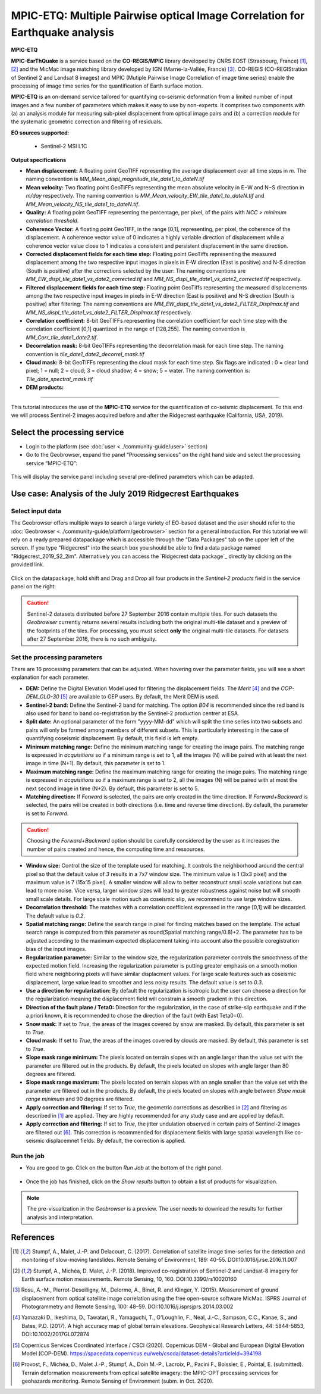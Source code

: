 MPIC-ETQ: Multiple Pairwise optical Image Correlation for Earthquake analysis
~~~~~~~~~~~~~~~~~~~~~~~~~~~~~~~~~~~~~~~~~~~~~~~~~~~~~~~~~~~~~~~~~~~~~~~~~~~~~~

.. image:: assets/tuto_mpicetq_logo_small.png

**MPIC-ETQ**

**MPIC-EarThQuake** is a service based on the **CO-REGIS/MPIC** library developed by CNRS EOST (Strasbourg, France) [1]_, [2]_ and the MicMac image matching library developed by IGN (Marne-la-Vallée, France) [3]_.
CO-REGIS (CO-REGIStration of Sentinel 2 and Landsat 8 images) and MPIC (Mutiple Pairwise Image Correlation of image time series) enable the processing of image time series for the quantification of Earth surface motion.



**MPIC-ETQ** is an on-demand service tailored for quantifying co-seismic deformation from a limited number of input images and a few number of parameters which makes it easy to use by non-experts.
It comprises two components with (a) an analysis module for measuring sub-pixel displacement from optical image pairs and (b) a correction module for the systematic geometric correction and filtering of residuals. 


**EO sources supported**:

    - Sentinel-2 MSI L1C

**Output specifications**

* **Mean displacement:** A floating point GeoTIFF representing the average displacement over all time steps in *m*. The naming convention is *MM_Mean_displ_magnitude_tile_date1_to_dateN.tif*
* **Mean velocity:** Two floating point GeoTIFFs representing the mean absolute velocity in E−W and N−S direction in *m/day* respectively. The naming convention is *MM_Mean_velocity_EW_tile_date1_to_dateN.tif* and *MM_Mean_velocity_NS_tile_date1_to_dateN.tif*.
* **Quality:** A floating point GeoTIFF representing the percentage, per pixel, of the pairs with *NCC > minimum correlation threshold*.
* **Coherence Vector:** A floating point GeoTIFF, in the range [0,1], representing, per pixel, the coherence of the displacement. A coherence vector value of 0 indicates a highly variable direction of displacement while a coherence vector value close to 1 indicates a consistent and persistent displacement in the same direction.

* **Corrected displacement fields for each time step:** Floating point GeoTiffs representing the measured displacement among the two respective input images in pixels in E-W direction (East is positive) and N-S direction (South is positive) after the corrections selected by the user: The naming conventions are *MM_EW_displ_tile_date1_vs_date2_corrected.tif* and *MM_NS_displ_tile_date1_vs_date2_corrected.tif* respectively.
* **Filtered displacement fields for each time step:** Floating point GeoTiffs representing the measured displacements among the two respective input images in pixels in E-W direction (East is positive) and N-S direction (South is positive) after filtering: The naming conventions are *MM_EW_displ_tile_date1_vs_date2_FILTER_Displmax.tif* and *MM_NS_displ_tile_date1_vs_date2_FILTER_Displmax.tif* respectively.
* **Correlation coefficient:**  8-bit GeoTIFFs representing the correlation coefficient for each time step with the correlation coefficient [0,1] quantized in the range of [128,255]. The naming convention is *MM_Corr_tile_date1_date2.tif*.
* **Decorrelation mask:**  8-bit GeoTIFFs representing the decorrelation mask for each time step. The naming convention is *tile_date1_date2_decorrel_mask.tif*

* **Cloud mask:** 8-bit GeoTIFFs representing the cloud mask for each time step. Six flags are indicated : 0 = clear land pixel; 1 = null; 2 = cloud; 3 = cloud shadow; 4 = snow; 5 = water. The naming convention is: *Tile_date_spectral_mask.tif*
* **DEM products:**


.. **Convention:** The displacement and the mean velocity products are displayed with this convention: With the **Forward** time direction, **Positive values** are towards the **South** and the **East**. With the **Forward+Backward** option, the products in the **Backward** direction will have opposite signs as compared to the ones in the **Forward** direction.


-----

This tutorial introduces the use of the **MPIC-ETQ** service for the quantification of co-seismic displacement. To this end we will process Sentinel-2 images acquired before and after the Ridgecrest earthquake (California, USA, 2019).

Select the processing service
=============================

* Login to the platform (see :doc:`user <../community-guide/user>` section)

* Go to the Geobrowser, expand the panel “Processing services” on the right hand side and select the processing service “MPIC-ETQ”:

.. figure:: assets/tuto_mpicetq_1.png
	:figclass: align-center
        :width: 750px
        :align: center

This will display the service panel including several pre-defined parameters which can be adapted.

.. figure:: assets/tuto_mpicetq_2.png
	:figclass: align-center
        :width: 750px
        :align: center

Use case: Analysis of the July 2019 Ridgecrest Earthquakes
==========================================================

Select input data
-----------------

The Geobrowser offers multiple ways to search a large variety of EO-based dataset and the user should refer to the :doc:`Geobrowser <../community-guide/platform/geobrowser>` section for a general introduction.
For this tutorial we will rely on a ready prepared datapackage which is accessible through the "Data Packages" tab on the upper left of the screen. If you type "Ridgecrest" into the search box you should be able to find a data package named "Ridgecrest_2019_S2_2im". Alternatively you can access the `Ridgecrest data package`_ directly by clicking on the provided link.

.. _`Ridgecrest datapackage`: https://geohazards-tep.eu/t2api/share?url=https%3A%2F%2Fgeohazards-tep.eu%2Ft2api%2Fdata%2Fpackage%2Fsearch%3Fid%3DRidgecrest_2019_S2_2im


.. figure:: assets/tuto_mpicetq_3.png
	:figclass: align-center
        :width: 750px
        :align: center

Click on the datapackage, hold shift and Drag and Drop all four products in the *Sentinel-2 products* field in the service panel on the right:

.. figure:: assets/tuto_mpicetq_4.png
	:figclass: align-center
        :width: 750px
        :align: center

.. Caution:: Sentinel-2 datasets distributed before 27 September 2016 contain multiple tiles. For such datasets the *Geobrowser* currently returns several results including both the original multi-tile dataset and a preview of the footprints of the tiles. For processing, you must select **only** the original multi-tile datasets. For datasets after 27 September 2016, there is no such ambiguity.

Set the processing parameters
-----------------------------

There are 16 processing parameters that can be adjusted. When hovering over the parameter fields, you will see a short explanation for each parameter.

* **DEM:** Define the Digital Elevation Model used for filtering the displacement fields. The *Merit* [4]_ and the *COP-DEM_GLO-30* [5]_ are available to GEP users. By default, the Merit DEM is used.
* **Sentinel-2 band:** Define the Sentinel-2 band for matching. The option *B04* is recommended since the red band is also used for band to band co-registration by the Sentinel-2 production centrer at ESA.
* **Split date:** An optional parameter of the form "yyyy-MM-dd" which will split the time series into two subsets and pairs will only be formed among members of different subsets. This is particularly interesting in the case of quantifying coseismic displacement. By default, this field is left empty.
* **Minimum matching range:** Define the minimum matching range for creating the image pairs. The matching range is expressed in *acquisitions* so if a minimum range is set to 1, all the images (N) will be paired with at least the next image in time (N+1). By default, this parameter is set to 1.
* **Maximum matching range:** Define the maximum matching range for creating the image pairs. The matching range is expressed in *acquisitions* so if a maximum range is set to 2, all the images (N) will be paired with at most the next second image in time (N+2). By default, this parameter is set to 5.
* **Matching direction:** If *Forward* is selected, the pairs are only created in the time direction. If *Forward+Backward* is selected, the pairs will be created in both directions (i.e. time and reverse time direction). By default, the parameter is set to *Forward*.
.. caution:: Choosing the *Forward+Backward* option should be carefully considered by the user as it increases the number of pairs created and hence, the computing time and ressources.
* **Window size:** Control the size of the template used for matching. It controls the neighborhood around the central pixel so that the default value of *3* results in a 7x7 window size. The minimum value is 1 (3x3 pixel) and the maximum value is 7 (15x15 pixel). A smaller window will allow to better reconstruct small scale variations but can lead to more noise. Vice versa, larger window sizes will lead to greater robustness against noise but will smooth small scale details. For large scale motion such as coseismic slip, we recommend to use large window sizes.
* **Decorrelation threshold:** The matches with a correlation coefficient expressed in the range [0,1] will be discarded. The default value is *0.2*.
* **Spatial matching range:** Define the search range in pixel for finding matches based on the template. The actual search range is computed from this parameter as round(Spatial matching range/0.8)+2. The parameter has to be adjusted according to the maximum expected displacement taking into account also the possible coregistration bias of the input images.
* **Regularization parameter:** Similar to the window size, the regularization parameter controls the smoothness of the expected motion field. Increasing the regularization parameter is putting greater emphasis on a smooth motion field where neighboring pixels will have similar displacment values. For large scale features such as coseismic displacement, large value lead to smoother and less noisy results. The default value is set to *0.3*.
* **Use a direction for regularization:** By default the regularization is isotropic but the user can choose a direction for the regularization meaning the displacement field will constrain a smooth gradient in this direction.
* **Direction of the fault plane / Teta0:** Direction for the regularization, in the case of strike-slip earthquake and if the a priori known, it is recommended to chose the direction of the fault (with East Teta0=0). 
* **Snow mask:** If set to *True*, the areas of the images covered by snow are masked. By default, this parameter is set to *True*.
* **Cloud mask:** If set to *True*, the areas of the images covered by clouds are masked. By default, this parameter is set to *True*.
* **Slope mask range minimum:** The pixels located on terrain slopes with an angle larger than the value set with the parameter are filtered out in the products. By default, the pixels located on slopes with angle larger than 80 degrees are filtered.
* **Slope mask range maximum:** The pixels located on terrain slopes with an angle smaller than the value set with the parameter are filtered out in the products. By default, the pixels located on slopes with angle between *Slope mask range minimum* and 90 degrees are filtered.
* **Apply correction and filtering:** If set to *True*, the geometric corrections as described in [2]_ and filtering as described in [1]_ are applied. They are highly recommended for any study case and  are applied by default.
* **Apply correction and filtering:** If set to *True*, the jitter undulation observed in certain pairs of Sentinel-2 images are filtered out [6]_. This correction is recommended for displacement fields with large spatial wavelength like co-seismic displacemnet fields. By default, the correction is applied.



Run the job
-----------

* You are good to go. Click on the button *Run Job* at the bottom of the right panel.

.. figure:: assets/tuto_mpicetq_5.png
	:figclass: align-center
        :width: 750px
        :align: center

* Once the job has finished, click on the *Show results* button to obtain a list of products for visualization.
.. note:: The pre-visualization in the *Geobrowser* is a preview. The user needs to download the results for further analysis and interpretation.

.. figure:: assets/tuto_mpicetq_6.png
	:figclass: align-center
        :width: 750px
        :align: center


References
==========

.. [1] Stumpf, A., Malet, J.-P. and Delacourt, C. (2017). Correlation of satellite image time-series for the detection and monitoring of slow-moving landslides. Remote Sensing of Environment, 189: 40-55. DOI:10.1016/j.rse.2016.11.007
.. [2] Stumpf, A., Michéa, D. Malet, J.-P. (2018). Improved co-registration of Sentinel-2 and Landsat-8 imagery for Earth surface motion measurements. Remote Sensing, 10, 160. DOI:10.3390/rs10020160
.. [3] Rosu, A.-M., Pierrot-Deseilligny, M., Delorme, A., Binet, R. and Klinger, Y. (2015). Measurement of ground displacement from optical satellite image correlation using the free open-source software MicMac. ISPRS Journal of Photogrammetry and Remote Sensing, 100: 48–59. DOI:10.1016/j.isprsjprs.2014.03.002
.. [4] Yamazaki D., Ikeshima, D., Tawatari, R., Yamaguchi, T., O'Loughlin, F., Neal, J.-C., Sampson, C.C., Kanae, S., and Bates, P.D. (2017). A high accuracy map of global terrain elevations. Geophysical Research Letters, 44: 5844-5853, DOI:10.1002/2017GL072874
.. [5] Copernicus Services Coordinated Interface / CSCI (2020). Copernicus DEM - Global and European Digital Elevation Model (COP-DEM). https://spacedata.copernicus.eu/web/cscda/dataset-details?articleId=394198
.. [6] Provost, F., Michéa, D., Malet J.-P., Stumpf, A., Doin M.-P., Lacroix, P., Pacini F., Boissier, E., Pointal, E. (submitted). Terrain deformation measurements from optical satellite imagery: the MPIC-OPT processing services for geohazards monitoring. Remote Sensing of Environment (subm. in Oct. 2020).
